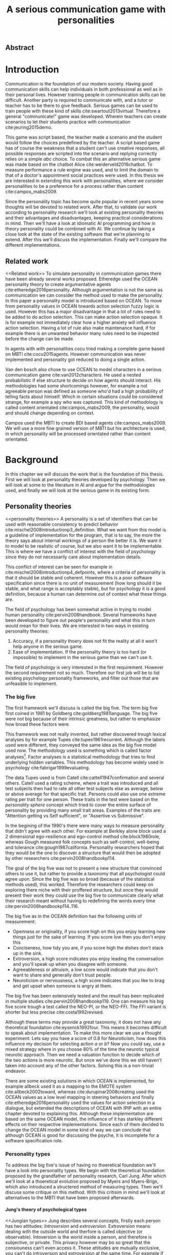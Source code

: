 #+TITLE: A serious communication game with personalities
# Pure functional serious communication in-game
#+LaTeX_CLASS: article
#+LaTeX_CLASS_OPTIONS: [a4paper, drafting]

#+Options: toc:nil ^:nil 
#+Options: title:nil
#+OPTIONS: H:5

#+LATEX_HEADER: \usepackage{natbib}
#+LATEX_HEADER: \renewcommand{\bibsection}{}

#+LATEX_HEADER: \usepackage[obeyFinal, colorinlistoftodos]{todonotes}
#+LATEX_HEADER: \newcommand{\drafting}{\todo[noline, color=gray]{Working draft}}
#+LATEX_HEADER: \newcommand{\toReview}{\todo[noline, color=yellow]{To review}}
#+LATEX_HEADER: \newcommand{\newlycleared}{\todo[noline, backgroundcolor=white, bordercolor=red]{Newly cleared}}
# (something cleared that was under discussion last time)
#+LATEX_HEADER: \newcommand{\cleared}{\todo[noline, color=white]{Cleared}}

# Title page
#+LATEX: \input{title}

# The order of this thesis will be done in a way to let future researcher
# decide the value of the thesis quickly
# 1. First the abstract to let a researcher quickly discard this thesis if neccesary.
# 2. The toc, to let a researcher jump to interseting pages quickly.
# 3. The introduction and main body of the thesis. If all else fails a
# reaserhcer can use this as fallback

# smaller code font size (cause mostly boring xml)
#+LATEX_HEADER: \RequirePackage{fancyvrb}
#+LATEX_HEADER: \DefineVerbatimEnvironment{verbatim}{Verbatim}{fontsize=\scriptsize}
** Abstract                                                          
:PROPERTIES:
:UNNUMBERED: t
:END:

#+BEGIN_CENTER

\todo[inline]{abstract}

#+END_CENTER
\todo{keywords}

\todo[inline]{Read: The art of dialogue 2006, center of applications of psycology type}
\newpage
#+TOC: headlines 2

\newpage

* Introduction
\cleared
Communication is the foundation of our modern society.
Having good communication skills can help individuals in both professional as
well as in their personal lives.
However training people in communication skills can be difficult.
Another party is required to communicate with,
and a tutor or teacher has to be there to give feedback.
Serious games can be used to train people with these kind of skills
cite:swartout2013virtual.
Therefore a general "communicate!" game was developed.
Wherein teachers can create scenarios to let their students practice with
communication cite:jeuring2015demo.

\cleared
This game was script based, the teacher made a scenario and the student would
follow the choices predefined by the teacher.
A script based game has of course the weakness that a student can't use
creative responses,
all possible responses are scripted into the scenario
and replying correctly relies on a simple /abc/ choice.
To combat this an alternative serious game was made based on the
chatbot Alice cite:weiderveld2016chatbot.
To measure performance a rule engine was used, and to limit the domain
to that of a doctor's appointment social practices were used.
In this thesis we are interested in extending this work with personalities,
where we consider personalities to be a preference for a process rather than
content cite:campos_mabs2009.

\cleared
Since the personality topic has become quite popular in recent years
some thoughts will be devoted to related work.
After that,
to validate our work according to personality research
we'll look at existing personality theories and their advantages and disadvantages,
keeping practical considerations in mind.
Then we'll have a look at idiomatic AI programming and how in theory personality
could be combined with AI.
We continue by taking a close look at the state of the existing software that
we're planning to extend.
After this we'll discuss the implementation.
Finally we'll compare the different implementations.

** Related work
<<Related work>>
\cleared
  To simulate personality in communication games there have been already several
works proposed.
Etheredge used the OCEAN personality theory to create argumentative
agents cite:etheredge2016personality.
Although argumentation is not the same as communication we can consider the
method used to make the personality.
In this paper a personality model is introduced based on OCEAN.
To move from personality values in OCEAN towards action selection fuzzy logic
is used.
However this has a major disadvantage in that a lot of rules need to be
added to do action selection.
This can make action selection opaque.
It is for example not immediately clear how a higher anxiety will influence
action selection.
Having a lot of rule also make maintenance hard, if for example there is an
unwanted behavior many rules need to be inspected before the change can be made.

\cleared
In agents with with personalities cocu tried making a complete game based
on MBTI cite:cocu2015agents.
However communication was never implemented and personality got reduced to
doing a single action.

\cleared
Van den bosch also chose to use OCEAN to model characters in a serious
communication game cite:van2012characters.
He used a nested probabilistic if else structure to decide on how agents should
interact.
His methodologies had some shortcomings however,
for example a not agreeable person was defined as someone who'd had a high
probability of telling facts about himself.
Which in certain situations could be considered strange,
for example a spy who was captured.
This kind of methodology is called content orientated cite:campos_mabs2009,
the personality, would and should change depending on context.

\cleared
Campos used the MBTI to create BDI based agents cite:campos_mabs2009.
We will use a more fine grained version of MBTI but his architecture is used,
in which personality will be processed orientated rather than content
orientated.

* Background

\cleared
In this chapter we will discuss the work that is the foundation of this thesis.
First we will look at personality theories developed by psychology.
Then we will look at some to the literature in AI and argue for the
methodologies used,
and finally we will look at the serious game in its existing form.

** Personality theories
 <<personality theories>>
   \cleared
   A personality is a set of identifiers that can be used with
   reasonable consistency to predict behavior
   cite:mischel2008introductionp3_definition.
   What we want from this model is a guideline of implementation for the program,
   that is to say,
   the more the theory says about internal workings of a person the better it is.
   We want it to model to be realistic of course,
   but we also want it to be implementable.
   This is where we have a conflict of interest with the field of
   psychology since they do not necessarily care about implementation details.

   \cleared
   This conflict of interest can be seen for example in
   cite:mischel2008introductionp4_defpoints, where a criteria of personality is
   that it should be stable and coherent. However this is a poor
   software specification since there is no unit of measurement
   (how long should it be stable, and what range is acceptably stable),
   but for psychology it is a good definition, because a human can determine out
   of context what these things are.

   \cleared
   The field of psychology has been somewhat active in trying to model human
   personality cite:pervin2008handbook. 
   Several frameworks have been developed to figure out people's
   personality and what this in turn would mean for their lives.
   We are interested in two ways in existing personality theories:
   1. Accuracy, if a personality thoery does not fit the reality at all it won't
       help anyone in the serious game.
   2. Ease of implementation. If the personality theory is too hard (or impossible)
       to implement in the serious game than we can't use it.
   The field of psychology is very interested in the first requirement. 
   However the second requirement not so much.
   Therefore our first job will be to list existing psychology personality
   frameworks,
   and filter out those that are unfeasible to implement.


*** The big five
  <<OCEAN>>
 \cleared
 The first framework we'll discuss is called the big five.
 The term big five first coined in 1981 by Goldberg cite:goldberg1981language.
 The big five were not big because of their intrinsic greatness,
 but rather to emphasize how broad these factors were.

 \cleared
 This framework was not really invented, but rather discovered trough
 lexical analyses by for example Tupes cite:tupes1961recurrent.
 Although the labels used were different,
 they conveyed the same idea as the big five model used now.
 The methodology used is something which is called factor analyses[fn::
 In the paper the term 'varimax rotational program' is used,
 but if we look this term in wikipedia, we can see the result is called factor
 analyses cite:varymaxrotanonalprogram].
 Factor analyses is a statistical methodology that tries to find underlying
 hidden variables.
 This methodology has become widely used in psychology cite:fabrigar1999evaluating.

 \cleared
 The data Tupes used is from Catell cite:cattell1947confirmation and several
 others. Catell used a rating scheme,
 where a trait was introduced and all test subjects then had to rate all other
 test subjects else as average, below or above average for that specific trait.
 Persons could also use one extreme rating per trait for one person.
 These traits in the test were based on the /personality sphere/ concept which
 tried to cover the entire surface of personality by providing many small trait
 areas.
 Examples of the traits are: "Attention getting vs Self sufficient", or
 "Assertive vs Submissive".

 \cleared
 In the begining of the 1990's there were many ways to measure personality that
 didn't agree with each other.
 For example at Berkley alone block used a 2 dimensional ego-resilience and
 ego-control method cite:block1980role,
 whereas Gough measured folk concepts such as self-control, well-being and
 tolerance cite:gough1987california.
 Personality researchers hoped that they would be the one to discover a structure
 that would then be adopted by other researchers cite:pervin2008handbookp114.

 \cleared
 The goal of the big five was not to present a new structure that convinced
 others to use it,
 but rather to provide a taxonomy that all psychologist could agree upon.
 Since the big five was so broad (because of the statistical methods used),
 this worked.
 Therefore the researchers could keep on exploring there niche with their
 proffered structure,
 but once they would present their work they could use the big five to
 communicate clearly what their research meant without having to redefining the
 words every time cite:pervin2008handbookp114..116.

 \cleared
 The big five as in the OCEAN definition
 has the following units of measurement:
 - Openness or originality, if you score high on this you enjoy learning new
   things just for the sake of learning. If you score low then you don't enjoy
   this
 - Conciseness, how tidy you are, if you score high the dishes don't stack up
   in the sink.
 - Extroversion, a high score indicates you enjoy leading the conversation and
   you'll speak up when you disagree with someone.
 - Agreeableness or altruism, a low score would indicate that you don't want to
   share and generally don't trust people.
 - Neuroticism or nervousness, a high score indicates that you like to brag and
   get upset when someone is angry at them.

 \cleared
 The big five has been extensively tested and the result has been replicated
 in multiple studies cite:pervin2008handbookp119.
 One can measure his big five score trough a test called the NEO-PI, or the
 NEO-FFI. The FFI variant is shorter but less precise cite:costa1992revised.

 \cleared
 Although these terms may provide a great taxonomy,
 it does not have any theoretical foundation cite:eysenck1992four.
 This means it becomes difficult to speak about implementation.
 To make this more clear we use a thought experiment:
 Lets say you have a score of 0.8 for Neuroticism,
 how does this influence my decision for selecting action $a$ or $b$?
 Now you could say, use a mixed strategy where in you choose 80% of the time
 the neurotic typical neurotic approach.
 Then we need a valuation function to decide which of the two actions is more
 neurotic.
 But once we've done this we still haven't taken into account any of the
 other factors.
 Solving this is a non-trivial endeavor.

 \cleared
 There are some existing solutions in which OCEAN is implemented, for
 example allbeck used it as a mapping to the EMOTE system cite:allbeck2002toward,
 whereas cite:durupinar2008creating used the OCEAN values as a low level mapping
 in steering behaviors
 and finally cite:etheredge2016personality used the values for action selection
 in a dialogue, but extended the descriptions of OCEAN with IPIP
 with an entire chapter devoted to explaining this.
 Although these implementation are based on the same OCEAN model,
 the influence of it has starkley different effects on their
 respective implementations.
 Since each of them decided to change the OCEAN model in some kind of way
 we can conclude that although OCEAN is good for discussing the psyche,
 it is incomplete for a software specification role. 
 
*** Personality types
 <<sec:types>>
 \cleared
 To address the big five's issue of having no thoeretical foundation we'll
 have a look into personality types.
 We begin with the theoretical foundation proposed by the grandfather of
 personality research, Carl Jung.
 After which we'll look at a thoeretical evolution proposed by Myers and
 Myers-Brigs, which also introduced a structered method of measuring types.
 Then we'll discuss some critique on this method.
 With this critisim in mind we'll look at alternatives to the MBTI that have been
 proposed afterwards.

**** Jung's theory of psychological types
<<Jungian types>>
 \cleared
 Jung describes several concepts, firstly each person has two attitudes:
 /Introversion/ and /extroversion/.
 Extroversion means dealing with the outside world and therfore is called
 objective (or observable).
 Intoversion is the world inside a person, and therefore is subjective,
 or private.
 This privacy however may bo so great that the consiouness can't even access it.
 These attitudes are mutually exclusive,
 you can't do introversion and extroversion at the same time.
 For example if you're day dreaming you're not paying attention to your
 surroundings.
 A person who spends most of his time in the introversion attitude is called
 an /introvert/.
 But he is not totally the one or the other, ie an introvert can still have
 extravert moments and vice versa.
 It should also be noted that the unconsciousness according to Jung is
 flipped in attitude. cite:hall1973primer97-98attitude

 \cleared
 Then there are four functions.
 The first two functions are called the /rational functions/
 because they act as a method of making judgements.
 /Thinking/ is a function that connects ideas with each other to arrive at
 generalizations or conclusions. 
 /Feeling/ evaluates ideas by determinging if its good or bad, pleasant
 or unpleasant, beautifull or ugly.
 Note that this is /not/ the same as being emotional,
 although you can be emotional and use this function.
 The /irrational functions/ are called this becuase they require no reason.
 /Sensation/ is sense perception created by the stimulation of the senses,
 it can always be rooted to a sense,
 such as "I see a balloon" or "I feel hungry".
 /Intuition/ is like a sensetion but its not produced by a sense.
 Therefore it has no origin in the same way as sensation has,
 by which its explained as "just a hunch" or "I feel it in my bones".
 cite:beauchamp2005communication,hall1973primer98-100functions

 \cleared
 To use these functions they have to be combined with attitudes, producing
 /function attitudes/.
 Therefore a person will never be of a thinking type,
 but rather either a thinking introvert or thinking extrovert.
 cite:hall1973primer100-101combo
 We can now imagine what this means,
 an extroverted thinker will for example make judgement about the real world,
 and therefore be more like a natural scientist or biology researcher,
 where they would study natural objects and behaviors.
 An introverted thinker will make judgement about ideas in his mind,
 and therefore will be an excellent philosopher, or mathematician, where
 consistency of the internal reasoning process is important.

 \cleared
 Let $\mathcal{J}$ denote the set of all possible jungian function attitudes
 such that:
 \[ \mathcal{J} = \{ T_e, T_i, F_e, F_i, S_e, S_i, N_e, N_i\}\]
 Where
 + $T_e$ stands for extraverted thinking, which is thinking about objects in the
   real world. This is thinking with a goal, a problem to solve,
   to check weather certain laws are upheld, or a system to check.
   As said before a typical example of $T_e$ based reasoning would be a
   biologist studying natural behavior.
 + $T_i$ stands for introverted thinking,
   this kind of thinking could be called deductive,
   it tries to construct a framework to explain the world.
   This is consistent reasoning based on internal believes,
   which does not necessarily solve a problem.
   A typical example of $T_i$ based reasoning is a mathematician creating or
   combining new mathematical structures with help of axiomatic logic.
 + $F_e$ stands for extraverted feeling, where objective or external criteria
   is used to judge, for example something is beautifull or ugly.
   Established standards may be used to decide this and therefore its a
   conservative function.
   Decisions are based on interpersonal and cultural values.
   A typical example of $F_e$ based reasoning is about fashion and fads.
   Deciding what is fashionable at the moment is an $F_e$ based process.
   A typical profession would be working at a clothes shop,
   where the knowledge of the latest trends is crucial.
 + $F_i$ stands for introverted feeling, decisions based on personal values and
   believes.
   People who have this as dominant function attitude could be characterized by
   "still waters run deep".
   A typical profession for this type is in counseling or health care, because
   empathy comes rather natural to them cite:fiproffesionadvice.
 + $S_e$ stands for extroverted sensing, Act on concrete data from the here and
   now. Then lets it go.
   People of this type are often realistic and practical.
   A typical profession driver of heavy machinery or athlete cite:seproffesionadvice, 
   because living in the moment is most important for those professions,
   this comes natural to $S_e$ based personalities.
 + $S_i$ stands for introverted sensing, acts on concrete data from memories and
   passed experience.
   A possible profession for the people with $S_i$ as dominant function is in
   quality assurance,
   where the perfect model in their mind can be easily
   compared to the product in question cite:siproffesionadvice.
 + $N_e$ stands for extraverted intuition, try to find possibilities in every
   situation.
   Extroverted intuition can be very good entrepreneurs, seeing ideas in
   almost every situation,
   they also makes them very inspiring leaders because
   they are very excited about their ideas cite:neproffesionadvice.
 + $N_i$ stands for introverted intuition. Looks new possibilities in ideas.
   A typical occupation of this type is artist or visionary
   cite:hall1973primer104nitype,
   this is because connecting ideas with each other comes natural to this type.
   However just like the typical artist it may not always be understood why by
   his peers or even himself.

 \cleared
 <<Jungian alternating functions>>
 Another important concept is the idea of the /principal/ and /auxilirary/
 function cite:hall1973primer105principal.
 The principal function is the one that is most preffered.
 The auxilirary renders its services to the principal function,
 however this function cannot be the opposite of the principal.
 So if /Feeling/ is the principal function than thinking connot be the auxilirary.
 This is also true for the irrational functions.

**** MBTI
 \cleared
 The meyer brigs type indicator is based upon Carl Jung's theory of personality
 types.
 However it brings two important changes, first of all the way
 of measuring personality type is changed. 
 It uses a strutured approach rather than Carl Jungs projective approach.
 The responses to items are finite and therefore can be deduced based on theory.
 In contrast to Jung's technique where he used open ended answering with word
 associations cite:hall1973primer23method.
 Then there is the introduction of an extra index used to order function
 attitudes cite:carlson1985recent.
 Which is either a $J$ for judging (rational in jung terms)
 or a $P$ for perceiving (irrational in jung terms).
 This dimension indicates together with the $I/E$ dimension which function
 attitude is dominant and which is auxilirary.

 \cleared
 <<sec:mbti:order_comparison>>
 Once completed with the MBTI you'll get charatcter string as outcome,
 for example "INTJ".
 This label tells you inderectly which of carl jung's functions is dominant,
 auxilirary, tetriary and inferior cite:mccaulley2000myers.
 In other words it provides a sequence of preferences
 cite:website.mbtitypedynamics.
 In case of INTJ it would be:
 \[N_i > T_e  > F_i > S_e\]
 So the most preffered function to be used by someone of type INTJ would be $N_i$,
 then $T_e$ and so forth.
 These are the same function as Jung used, the MBTI
 just imposed an order on them cite:mccaulley2000myers,website.mbtisequence.
 How much preference there is for a function is not encoded in MBTI, just an
 order of preference.
 An ENTJ would be simialar to INTJ but with a different order:
 \[T_e > N_i > S_e > F_i\]
 With this definition the interplay of the judging/perceiving dimension becomes
 more obvious if we look at INTP: \[T_i > N_e > S_i > F_e\]
 It's similar to an ENTJ, but the attitudes have flipped.

 \cleared
 A possible grouping of the sixteen type exists using the middle letters:
 \[\{NT, ST, NF, SF\}\]
 This grouping goes under the rationale that the first two functions only
 differ in either attitude, order or both.

 \cleared
 Before continuing we would like to say a word about a popular
 interpertation of MBTI which is based on Kersey's book "Please understand me",
 and later "Please understand me II".
 In this interpertation the sixteen types are also placed in general groups
 of four but here the $ST$ and $SF$ distinction is replaced by $SJ$ and $SP$
 cite:keirsey1998please.
 It turns out however that Kersey invented this distinction because
 "He thought it made sense to group them this way" cite:whyaretypesdistinct.
 In doing this he rejected the work of Jung and also that of cognitive functions.
 Which is problematic because the theory he presented then does not make any
 thoeretical sense.
 Therefore Kersey's MBTI will not be used in this thesis.

 \cleared
 The MBTI is extremly popular in a subfield called Organizational Developement
 (OD) cite:sample2004myers. 
 But it has gotton some heavy critism in from the field of psycology.

 \cleared
 MBTI has always used a continues scoring system in the results.
 However the creators insist that type is enough for making assessment judgments.
 Since MBTI reduces the test scores to type,
 it is expected that most of the population would fall into either proposed
 dimensions.
 For example $I$ or $E$.
 This is called a bimodal distribution.
 However cite:bess2002bimodal suggests this is not the case,
 but this could be the result of the scores being biderictional
 cite:salter2005two.
 In an extended investigation cite:arnau2003jungian into weather jungian
 constructs are truly categorical suggested however that this was maybe not
 the case and a continues scale for assessment judgements are required.

 \cleared
 In cite:sipps1985item the MBTI is put trough a method called factor analyses.
 This is the same technique where OCEAN is based upon (see section [[OCEAN]]).
 With this technique the desired outcome is that there are 4 question clusters
 (or factors), one for each dimension.
 These factors should also be independent,
 a question that influences I/E score should not influence S/N.
 Finally we expect the factors to indicate differences between individuals.
 Random questions won't do that.
 However the study indicated that the MBTI had more than 4 factors (6),
 cite:sipps1985item explains the first extra factor as questions that assessed
 people being "unconditional positive",
 but could not explain the other extra factor.
 Something else of note worth cite:sipps1985item indicated was that there
 were questions doing no discrimination at all (not being scored). 

 \cleared
 Reliability indicates how often the same result will come out of the test,
 for example if you take the mbti a 100 times you may be classified the same
 type for 70 times,
 which would be an indication it has a reliability of arround 70%.
 But in psycology another aspect is important,
 namely the interval in between which the tests are taken,
 if for example two tests produce starkly different results but a long time
 has passed between them its not considered a big issue.
 In cite:pittenger1993measuring it is suggested that after a period of 5 weeks 50%
 of the participants changed in score.
 However one should take into consideration that after taking the test a first time 
 people could consciously decide to change their opinion because they think its
 more desirable to have a different type.
 Jung said that type is decided very early on in life cite:hall1973primer106inborn
 so having reliable scoring is important.

**** PPSDQ
 \cleared
 The PPSDQ keeps basically the same theory as MBTI cite:kier1997new,king1999score,
 but uses a different measuring method.
 Instead of forced questions it uses a word-pair checklist for
 $I/E, S/N$ and $T/F$, and for the $J/P$ self describing sentences are used
 cite:melancon1996measurement.
 An example of a word pair checklist can be found in table [[tab:word-pair-example]].
 The word pairs themselves were obtained by prescribing an exploratory test(s) to a
 sample in which the proto PPSDQ was submitted and also the MBTI itself, factor
 analyses was used to determine correlation, this is done in
 cite:thompson1994concurrent.
 The optimal amount of points (options to choose from)
 presented in such a test is a subject for debate.
 Common sense would suggest that more points would give more precision,
 but in cite:matell1971there it is suggested that reliability and validity
 do not increase with more points. In cite:garland1991mid however they
 state the importance of an available midpoint.
 The 5 point choice format in the PPSDQ is not motivated.
 
#+CAPTION: An example of a word pair checklist, where the test taker should choose the  word that he identifies most with
#+NAME: tab:word-pair-example
 | Word          |   |   |   |   |   | Word      |
 |---------------+---+---+---+---+---+-----------|
 | Empathy       | 1 | 2 | 3 | 4 | 5 | Logic     |
 | Dispassionate | 1 | 2 | 3 | 4 | 5 | Emotional |

 \cleared
 The result of the PPSDQ would look something like: I-30 N-20 T-80 J-60, with
 a scale of 0 to 100. To calulate the jungian functions as a probability measure
 some math is required. Our subject is $70\%$ of the time introverted and $30\%$ of the 
 time extroverted. $60\%$ of the time judging and $40\%$ of the time perceiving.
 therefore N_i would be calulated as: 0.7 \times 0.4 \times 0.8 = 0.224 or $22.4\%$.
 N_e would be $0.3 \times 0.4 \times 0.8 = 0.096$ etc.
 From this you can make a preference sequence or create a mixed strategy.

 \cleared
 The PPSDQ is measuring the same thing as MBTI but lacks the critisms of MBTI.
 The reliability is for example between 90% to 95% with a delay of two weeks.
 The internal consistency was also measured which proved to be better than
 MBTI but there was still a dependency between S/N and P/J which remains
 unexplained cite:kier1997new.
 The PPSDQ is internally most consistent of the discussed alternatives
 (excluding OCEAN) cite:arnau1999alternative.

**** SL-TDI
 \cleared
 SL-TDI measures functions by presenting 20 situations and then giving subject
 possible actions which corrolate with the functions.
 The subjects then have to indicate how likely it is that they would choose that
 particular action cite:arnau2000reliability.

 \cleared
 It becomes rather staight forward to make a function preference of the 
 measurement of SL-TDI since the qeustion directly measure the jungian
 functions.
 A possible personality type therefore would be:
 \[ S_i \geq T_i \geq S_e \geq F_e \geq N_i \geq T_e \geq N_e \geq F_i \]
 To determine the preference we just used the observed value in the test.
 Since every situation offers a choice for each function with a 5 point value
 there is no need for normalization.

 \cleared
 This denotion is much less strict than the MBTI or PPSDQ since it does not force
 alternating attitudes or pairing of rational/irrational functions in the
 preference.
 Therefore the amount of personality types SL-TDI supports drastically exceeds
 that of the PPSDQ. In other words, there always exists a mapping from PPSDQ
 to SL-TDI, but not always from SL-TDI to PPSDQ.
 The reason for doing this is because there is experimental evidence
 that there exist personalities outside of the stucture orignally imposed by
 MBTI and the subsequent PPSDQ cite:loomis1980testing.

*** Comparison of theories
 \cleared
 To re-iterate, we are interested in a framework that is realistic, and easy to
 implement.
 The Big Five falls short on the easy to implement,
 there is no underlying theoretical framework to support it cite:eysenck1992four,
 therefore we cannot base our implementation on anything except our own
 interpertation.

 \cleared
 The MBTI has been criticized a lot from the field of psychology,
 but it does have a solid theoretical foundation.
 There is some relation between the big five and MBTI cite:furnham1996big.
 Therefore its somewhat realistic, but quite easy to implement.

 \cleared
 Both of the alternatives of MBTI use a continues scale and have a high
 correlation with the big five cite:arnau1997measurement.
 This means is that they are measuring something which is also measured by the
 big five in some way.

 \cleared
 The PPSDQ is based on the same thoery as MBTI, but with scaled type letters.
 To convert the type to function attitudes some extra work has to be done,
 namely calulate their respective probabilities.
 To decide which function attitude to use some kind of mixed strategy
 has to be used.
 The PPSDQ is more realistic, but at the cost of being more difficult to
 implement.

 \cleared
 The SL-TDI is even harder to implement than the PPSDQ because the function
 attitudes no longer have to alternate.
 This either means that functions are independent (thereby rejecting some of Jung's work),
 or that they have to work in some kind of combination.
 If they work in some kind of combination and we have to following preference:
 \[ T_e > T_i > S_i > N_i > F_e > N_e > S_e > F_i\]
 We select the first function to work with, but it requires some information now,
 what to do?
 Select $S_i$, thereby skipping $T_i$, or select $T_i$ and let it decide to
 select $S_i$, but this would basially give $T_i$ censorship rights.
 This is difficult to answer therfore it is a lot more difficult to implement
 than PPSDQ.
 Since SL-TDI drops an assumption, which is shown with experimental evidence
 to be false cite:loomis1980testing, we can say SL-TDI's theory is most realistic.
 This comes however at the cost of being even more difficult to implement.

 \cleared
 Therefore our preference for implementation is the following:
 \[ \text{MBTI} > \text{PPSDQ} > \text{SL-TDI} > \text{OCEAN} \]

 \cleared
 There is another hidden reasoning behind this, the work of PPSDQ can built on
 that of MBTI, and that of SL-TDI can build on that of PPSDQ.
 OCEAN builds on nothing, we'll leave that for future work.

** Artificial intelligence literature
 # How do I measure that the persnoality created is in fact in complience with
 # the personality I aimed for?
 # Can I let the personality take the test somehow?
 \cleared
 In this section we will look at some of the AI based literature.
 For example we will have a look at the intelligent agent approach and the BDI
 architecture.
 We will also look at some theoretical attempts at implementing personality.
 Theoretical attempts are often a logic in contrast to the topics
 discussed in [[Related work]] which include executable implementations.

*** Agents background
 \cleared
 In the literature there is little consensus on what exactly an agent is,
 however there is a general consensus that an agent is /autonomous/
 cite:wooldridge2009introduction.
 To make this more clear we'll use Wooldridges' definition:

 #+BEGIN_QUOTE
 An /agent/ is a computer system that is /situated/ in some /environment/ and
 that is capable of /autonomous action/ in this environment in order to meet its
 delegated objectives. -- Wooldridge
 #+END_QUOTE

 \cleared
 In another older definition cite:wooldridge1995intelligent Wooldridge highlights
 /autonomy/, /social ability/, /reactivity/, and /pro activity/.
 Where autonomy means that no human intervention is required,
 social ability means it can talk to other agents,
 reactivity is that it can reply on input and pro activity means that it can
 show behavior while not reacting to something.
 However he later continues on with a stronger claim about an agent is a
 piece of software that uses concepts which are attributed to humans.
 Such as believes desires and intentions.

 \cleared
 This is the reason why we can't call any program an agent.
 For example an operating system kernel is
 autonomous (a user would never interact with it),
 social (can do networking),
 reactive (it will comply to hardware interprets for example)
 and proactive (a process hogging to much memory will be killed without the
 process asking for it).
 However we won't call a kernel an agent because it doesn't even come close to
 having believes, desires or intentions.

 \cleared
 Something to keep in mind is that there are three "branches" of agent research
 cite:wooldridge1995intelligent.
 The first one is /agent theory/ in which /specifications/ and methods of 
 specifications are developed. They ask what are agents and what are they
 ought to do and how do we tell them that.
 Then there are the /agent architectures/, these address questions of how
 to implement the specifications written by the theorists.
 In this paper we won't discuss architectures since we work in an existing
 system described in section [[The serious game]].
 Finally there are the /agent langauges/, which ask the question how to write
 agent programs.
 Again this is mostly preditermined for us, but we will give a small overview.

**** Belief desires and intentions
 \cleared
 The belief desire intention model of human practical reasoning was first
 introduced by bratman cite:bratman1987intention.
 It is based upon a "common sense" framework of human reasoning.

 \cleared
 The idea of BDI is that an agent has believes, these can be anything, such as
 I believe the grass is green, or I believe the keys are on the table.
 Note that we never speak about facts, an agent can believe something to be a
 fact, but that doesn't make it a fact.
 Desires are special kind of believes that give agents a reason to be, they
 may also be called goals.
 Intentions are (partial) plans to make a desire come to fruition.
 How to formalize this properly turns out to be a hard question, which is
 analyzed in the following section [[bdi logics]].

 \cleared
 A number of reasons have been stated to use this methodology.
 The foremost is to make agent orientated systems less expensive in maintenance,
 verification and construction according to Rao and Georgeff cite:rao1995bdi. 
 However they don't cite a source for this.

 \cleared
 Another paper argues in favour of agent orientated design cite:jennings2001agent.
 It has the following major arguments:
 It is effective to divide a complex problem domain into several smaller problems,
 abstracting in an agent orientated way is more "natural",
 and complex systems dependencies and interactions can be easily modeled.
 # A case study is presented as proof of these claims.

**** Logic of BDI
 <<bdi logics>>
 \cleared
 \todo[inline]{We can delete this paragraph if we don't have any connections with these things. We may use it by saying for example that beliefs have certain kind of modalities. We probably aren't gonna use it to prove theoroms for example}
 Logic of BDI is an attempt to formalize how agents behave.
 One of the first formalization of Bratman's theory was that of Cohen and
 Levesque cite:cohen1990intention. It was based on linear time logic and
 used operators for actions and modalities for goals and beliefs cite:meyer2014logics.
 It was also used a tiered formalism, with at the bottom belief goals and
 actions which provided the basis for the higher achievement and persistent goals
 and intentions to do and be.
 Rao and Georgeff introduced a different formalism that used branching time logic. 
 They use modal operators for belief desires and intentions and then put 
 constraints on them to make interactions meaning full cite:meyer2014logics.
 Therefore this formalism is much closer to that of bratman cite:rao1991modeling.
 Finally there is the KARO formalism which is based on dynamic logic.
 This is the logic of actions and computation. They extend this logic with
 epistemics to add believes to it cite:meyer2014logics.

**** Concrete implementation
2apl, jade cite:braubach2003jadex.
 \todo[inline]{Comment on adding this was: If the work becomes agent like, and we have some very clear commanalities between 2apl for example we can fill in this paragraph to fall back onto that}
 \todo[inline]{Perhaps it would be a good idea to sketch commanalities between drools and these kind of things, so that if a reader knows about any of these things he can lay the link easily}
*** Social practices
 <<social practice>>
 \toReview
 In cite:smolka2001social it is stated that the research in activity theory
 led to the development of social practices.
 It was Karl Marx who made the roots who thought of the "roots" of activity
 theory cite:engestrom1999perspectivesp3_marx,
 Activity theory tries to bridge the gap between a single actor and the system
 it resides in cite:engestrom1999perspectivesp10_broad_definition
 trough the activity in progress.
 Another way of describing activity in this sense is "a way of doing things".
 A problem with this model however was, how do cultures move activities from the
 collective towards the individual cite:smolka2001social.
 Social practices were therefore introduced to make the notion of activity more
 concrete.

 \toReview
 An early adoption of social practice can be found in cite:shove2005consumers,
 where it was used to analyze the spread of Nordic Walking.
 In his analyses he uses the following overarching concepts to analyze the practice:
 1. /Material/, which is just stuff in the real world. Such as cars, lamps etc.
 2. /Meanings/, which covers issues that are relevant to the material and/or the
    practice. Think of health, price or even emotions. Consider the an example
    practice of cycling.
    In cite:shove2005consumers meanings and images is used interchangeably,
    however in cite:holtz2014generating its labeled as just meanings.
    For clarity we will be using the word /Meanings/ since its more descriptive.
 3. /Competence/, it is rather obvious to say you need to be able to cycle to
    participate in the social practice of cycling. This is why this is
    introduced.

\toReview
In cite:dignum2014contextualized a model of social practices for agents was
developed.
This model is extended specifically to allow software agents to use it.
In this model /physical context/ describes the physical environment,
it contains resources, places and actors.
Note that resources is equivelant to material from the model used by
cite:shove2005consumers,holtz2014generating.
/Social context/ contains a social interpretation, roles and norms. In the
previous model this was all part of /Meanings/. /Activities/ are the normal
activities in the social practice, in nordic waling this can be for example
talking with your partner, or stopping to get a stone out of your shoe.
They don't need to all be performed but are there just as options.
This is the first construct that wasn't covered by the other model.
/Plan patterns/ apply prequisites and an order to the activities.
For example you need to first get a stone in your shoe during the walking
before you can get it out,
not that getting a stone in your shoe would be part of the plan,
but the condition of having a stone in your shoe before getting it out is part
of the plan pattern.
This construct wasn't represented in the previous model either.
/Meaning/ in this model is soley related to the social effects of activities,
and finally /Competences/ is the same as in the previous model.

 \toReview
 The interest for this model comes from  the potential heuristic use of social
 practices.
 Once in a particular situation that fits for a social practice the amount of
 reasoning can be sped up by having actions and their preconditions be grouped
 under that social practice,
 if no preconditions match an agent could consider trying other social practices
 he knows or ask its operator.


 \toReview
 The social practice theory in this thesis should be considered as a
 /foundation/ rather than a separate element.
 We will be using it as a domain limiting device,
 however it should be noted that it could act as much more than that,
 potentially it could give the notion of culture to agents.
 In this thesis we are interested in implementing personality for a serious game
 in a single social practice.
 So right now the social practice just gives an ordered overview in what domain our program
 should work.
 We can formulate the social practice that is relevant for this thesis 
 in the following manner:

 + Practice name: Doctor appointment
 + /Physical context/,
   - Resources: Computer, chair, diagnostic tools..
   - Places: waiting room, doctor's office...
   - Actors: doctor, patient, assistant, ...
 + /Social context/,
   - Roles: Doctor, Patient...
   - Norms: doctor is polite, patient is polite, doctor is inquisitive
   - Social interpretation: Can sit on chair, cannot sit on table.
 + /Activities/, share information, do diagnostics, minor treatments,
   prescribing drugs...
 + /Plan patterns/, see figure [[fig:sp-activity]].
 + /Social meaning/, awkwardness, gratitude, ...
 + /Competences/, Give injection, empathetic talk

#+NAME: fig:sp-activity
#+BEGIN_SRC plantuml :file img/uml/sp-activity.png :exports results
|WebSocket|
start
:Introduction;
repeat
fork
:Share information;
fork again
:Do diagnostics;
endfork
repeat while (Diagnosed problem?)
if (Can be treated now?) then (yes)
  :Perform minor treatment;
else if (Can be treated with drugs?) then (yes)
  :Prescribe drugs;
else (no)
  :Give bad news;
endif
stop
#+END_SRC
#+CAPTION: Plan pattern example
#+LABEL: fig:sp-activity
#+RESULTS: fig:sp-activity


  \toReview
  We can imagine personality should have /a/ influence on social practice
  selection and of course plan influence. As far as the authors are aware however,
  there hasn't been any prior work on this subject. But we can speculate for
  example that when considering physical context someone that is domination by a
  Sensing function would check all artifacts more rigorously than someone
  dominated by an Intuition.

  \toReview
  If the social practices however are defined more formally they could be 
  used in a bigger system such as in cite:augello2015social and
  cite:augello2016model.
*** BDI + Personality
 \cleared
 \todo[inline]{other proposed systems and argue for campos}
 Campos discussed an architecture in which personality emerged not from things
 you like,
 but rather than trying to determine which content a personality preferred,
 the personality was encoded in the process they preferred.
 This was called /process orientated/ rather than contend orientated.
 cite:campos_mabs2009
 For example in their interpretation of MBTI a Sensing agent would make a plan
 in complete details whereas an intuitive agent would just continue planning as
 needed.
 Thinking agents would base their decision process upon their own believes
 whereas feeling agents would consider what other agents want.
 In our model we conceptualize the Jungian functions also as a process.
 We comment more on this in section [[Jungian BDI]].
 
** The serious game
 <<The serious game>>
 \cleared
 This chapter describes the game we inherited from our predecessors.
 We have to discuss precisely what they did for two reasons:
 1. To help understand the design constraints we work under
 2. To distinct our changes from theirs'

  \cleared
 There have been several distinct versions of the "communicate!" game. 
 The first version was a web based game, with a scenario editor.
 cite:jeuring2015demo
 However it had some drawbacks,
 for example each dialog was scripted by the teacher and the answers the student
 could give were specified by the teacher.
 This made practicing on it somewhat unrealistic.
 Practicing in this case would mean memorising what button to click rather
 than to figure out what to say.

 \cleared
 To address this issue the a new implementation was made. 
 This version was based around the idea of a chatbot, in the form of the ALICE
 bot.
 The AIML language was extended to allow emotional reactions of the agent.
 This new langauge was called S-AIML cite:augello2016model. 

 \cleared
 A specific scenario was created for doctor/patient interaction     
 cite:augello2015social.                                            
 The game in this version also has the ability to judge the skills practiced
 cite:augello2016social,
 such as following certain protocols (politeness, medical standards), and empathy.  

 \cleared
 There is a difference between the architecture in the published papers and
 the source code received. In cite:augello2016social the judgement of these
 practices was for example encoded within the S-AIML langauge,
 however in the source code AIML has taken a step back
 It is only used for processing and not deliberation
 (which is now being taken over by drools as discussed in [[existing architecture]]).
 We will be using the source code as a guideline in discussing the existing
 work because it is more relevant.

*** Functionality
    \cleared
 There are two major functionality perspectives to consider,
 that of the student, and that of the teacher.
 We will consider these in separate subsections since in game they
 don't interact.
**** Student usage

    \cleared
 For a student to use the application he has to first start a client.
 He can now choose to start a new game.
 There are options to list existing games but these have not been completed.
 Once in game the user enters a screen as can be seen in [[fig:client]]:
  #+CAPTION: Client view
  #+NAME:   fig:client
  [[./img/client.png]]

    \cleared
From here the student can start practicing, the game will track his progress
on the server.
**** Teacher usage
    \cleared
For the teacher there is right now no client.
The way a teacher can setup a scenario is trough modifying AIML and drool files.
The teacher probably needs an expert to do this since these are right now
combined with the war.
It would be difficult to modify these files on a running instance.

*** Abstract architecture
\toReview
A conceptual abstract architecture was already in place and described very well
by cite:augello2016social. This can be seen in figure [[fig:abstract-architecture]],
which was directly taken from cite:augello2016social.
 
  #+CAPTION: Abstract architecture as described by cite:augello2016social
  #+NAME:   fig:abstract-architecture
  [[./img/abstract-architecture.png]]
  
\toReview
The interaction module handles user interaction, where the GUI can show the
dialogue and the mood of the agent.
The Dialogue module inside it however handles low level string interpretation
with help of AIML (see [[Text Processing]]), this basically works trough string
matching.
Note that although represented in the abstract architecture as the same module,
the GUI resides in  the implementation on the client side whereas the dialogue
module resides on the server.

\toReview
The dialogue module calls directly the Representation and interpretation module
with help of specialized tags (see [[Deliberation]]) information can be inserted in
the representation and interpretation module.

\toReview
Both the 'representation and interpretation' module and the score module use
drools to do their respective tasks.
The only real separation in implementation is trough directory and file
structure, but at runtime there is little distinction.
The only other oddity is the direct connection between the emotion module and
the GUI, this is because the emotion module sends directly messages to the GUI
whilst ignoring all of AIML.

*** Application Architecture
<<existing architecture>>
    \cleared
    The game uses a client server architecture (see figure [[fig:components]]).
    The client is written in unity and the server is a Java servlet running on
    wildfly.
    Communication between the two applications happens trough a web socket.
    A web socket is used because it allows the chatbot to pro-active,
    which is not possible with a technology such as REST.

#+NAME: fig:components
#+BEGIN_SRC plantuml :file img/uml/components.png :exports results
[Unity Client] <--> Websocket : json
[Wildfly java servlet (server)] <--> Websocket : json
#+END_SRC
#+CAPTION: Component diagram of the application
#+LABEL: fig:components
#+RESULTS: fig:components

**** Source tree
    \cleared
    There are two major source trees tracked in separate version control systems.
    The first manages
    the client[fn::received on commit 40b55c0da1f556ba2b66ea8322d72008c9df1e72]
    and the second the
    server[fn:: received on commit 92f12fc26a7da83554903bfe7c6ed1cc64dd5a53].
    The protocol is tracked separately in the respective client and server
    folders with the folder name "dto".

**** Protocol
    \cleared
    The protocol is setup to be intended for a much larger system.
    There are hints of a registration system but further inspection
    revealed that only logging in only worked and but was required.
    This is tied into the server's ability to run multiple games. 
    there is also a limited monitoring functionality, the active games can
    be listed with a specialized message.
    A typical happy path scenario of protocol messages is listed in
    figure [[fig:sequence]].

#+NAME: fig:sequence
#+BEGIN_SRC plantuml :file img/uml/sequence.png :exports results
  actor client
  entity server
  client -> server : login(userid,password)
  client -> server : newGameRequest
  server --> client : newGameResponse(idNewGame)
  client -> server : startGame(idGame)
  server --> client : log(text)
  == Chat start (example) ==
  client -> server: userUtt(text)
  server --> client: agentUtt(text)
  server -> client: agentUtt(text)
  client --> server: userUtt(text)
#+END_SRC
#+CAPTION: Sequence diagram of a typical game
#+LABEL: fig:sequence
#+RESULTS: fig:sequence

\newpage
**** TODO User utterance processing 
<<user utterance processing>>
     text here

\todo[inline]{Should also do a message processing activity diagram since we want to compare it against that}
*** Server architecture
  \cleared
We will discuss the server architecture in more detail since it contains the
"brains" of the application.
The most important classes are shown in figure [[fig:class]].
WebSocket is the entry point for the program where the messages from the client
enter.

#+NAME: fig:class
#+BEGIN_SRC plantuml :file img/uml/class.png :exports results
  interface ChatBotEngine{
    +String chat(String request)
    +void setSession(Session session)
  }
  class ChatBotEngineImpl {
    -KieSession kSession
    -Chat chatSession
    -Session session
  }
  ChatBotEngine <|-- ChatBotEngineImpl
  class WebsocketService{
    -ChatBotEngine cbe
    +void onMessage(Session session, String message)
    -void chat(Session session, Strin message)
  }
  WebsocketService --> ChatBotEngine

  package org.kie.api.runtime{
  KieSession <-- ChatBotEngineImpl
  class KieSession{
      +Facthandle insert(Object obj)
      +void setGlobal(String identifier, Object value)
  }
  }
  package org.alicebot.ab{
  Chat <-- ChatBotEngineImpl
    class Chat{
      +HashMap<String, Object> predicates
      +String multisentenceRespond(String str)
      +setKieSession(KieSession kie)
    }
  }
#+END_SRC
#+CAPTION: Class diagram of the server, where kie is the engine that handles the drools
#+LABEL: fig:class
#+RESULTS: fig:class

\cleared
The Websocket uses a ChatBotEngine to determine how to reply to userUtterences,
Where ChatBotEngineImpl is the concrete implementation.
ChatBotEngineImpl uses a KieSession for the drools and a Chat which is the alicebot.
Once the startGame message is received the kie service is started,
which runs on a dedicated thread to do drool deliberation.
At this point facts can be inserted for the drools to react upon, in case
of the anmnesi scenario the GameStart fact was inserted, which was a marker
object to indicate that the game has started.
This allow drools to take the initiative, for example when the user
hasn't replied after 20 seconds the agent will ask the user why he hasn't
replied yet.
A detailed overview of construction can be seen in figure [[fig:construction]].

\cleared
In the class diagram (figure [[fig:class]]), we can see an attribute to the Chat
class called predicates.
This is a bag of variables the drools can use to keep track of the scenario
progression.
The setGlobal method of KieSession is used to expose global objects to drools.
In this case the ChatBotEngineImpl is exposed.
Insert can be used to insert facts.
The difference between facts and globals is that facts are evaluated by
the  rule base, where as globals are used by the rule base.
A fact can be considered as "just a value".
Currently globals are used as communication with external libraries
(for example the websocket and chat session).

#+NAME: fig:construction
#+BEGIN_SRC plantuml :file img/uml/construction.png :exports results
|WebSocket|
start
:Receve StartGame message;
:Construct a chatbotengine;
|#CCDDDD|Engine|
:Start kie thread;
:Register engine as controller in kie;
:Insert GameStart fact;
|#AntiqueWhite|Drool|
:Load aiml files;
:Construct a Chat object with help of AIML;
:Chat inserted in controller;
:Log to client;
|WebSocket|
:put game id in websocket user prefs;
stop
#+END_SRC
#+CAPTION: Activity diagram of a server game construction
#+LABEL: fig:construction
#+RESULTS: fig:construction

\newpage
**** Text processing
<<Text Processing>>
    \cleared
     Text processing is done with help of the ALICE chat bot.
     This bot does the parsing and validation of AIML,
     with help of the knowledge encoded in AIML it can specify a response.
     For example:
#+BEGIN_SRC xml
	<category>
		<pattern>
			What is the problem
		</pattern>
		<template>
			<srai>why are you here</srai>
		</template>
	</category>
	
    <category>
		<pattern>
			* why are you here
			</pattern>
		<template>
			<srai>why are you here</srai>
		</template>
	</category>
#+END_SRC
\cleared
     In this example the first category indicates that if a user types
     "What is the problem" (pattern tags), then the answer can be found in a
     category with pattern "why are you here".
     The second category does the same but the star indicates that any
     characters before the pattern can be ignored to satisfy the category.

**** Deliberation
<<Deliberation>>
\cleared
     AIML has been extended to allow updating of the drools knowledge base:

#+BEGIN_SRC xml
<category>
    <pattern>why are you here</pattern>
    <preconditions>not healthProblemAsked</preconditions>
    <template>
        <insert packageName="sp.anamnesi.health_problem" typeName="HealthProblemAsked" />
        I'm experiencing a <getDroolsTemplate />. It's quite strong.
    </template>
</category>
#+END_SRC

\cleared
     In this case if a user utters the sentence: "why are you here", the bot
     will check the drool database what his problem is and also update the
     scenario.
     Once the scenario is updated the possible responses of the chat bot are
     changed, as can be seen by the precondition tag.
     The template tag has some extra tags. The insert tag inserts a fact into
     the drools knowledge base, the getDroolsTemplate tag queries the drools
     knowledge base for a string.


* Conceptualized architecture
\todo{find a good location to put this}
\drafting
To give a clear overview of where the elements discussed take place we will
create another abstract architecture and note  the difference with the
architecture described in [[The serious game]].
We want to keep as much of the existing architecture as possible,
therefore all differences will be stated and given a motivation.
A deployment diagram of the architecture can bee seen in figure
[[fig:architecture-concept]].

#+NAME: fig:architecture-concept
#+BEGIN_SRC plantuml :file img/uml/architecture-concept.png :exports results

  folder bot{
  cloud drools {
    component emotions
    component scenario
    component personality
    component score
    storage facts
    emotions -- facts
    scenario -- facts
    personality -- facts
    score -- facts
  }
  database meanings [
    meanings
    ====
    meaning graph
  ]
  entity filereader
  filereader ..> meanings
  drools --> meanings
  }
  node server
  node client

  server --> bot
  server -(0)- client
#+END_SRC
#+CAPTION: Deployment diagram of new architecture, where the dashed arrow means constructs, the solid arrow means uses and the other lines mean itneracts.
#+LABEL: fig:architecture-concept
#+RESULTS: fig:architecture-concept

\drafting
The biggest difference from the original architecture is the removal of
distinction between drools and the chatbot.
In the new architecture we plan to make all information in the files available to
the drools in a big database.
There is a good reason for that, as we can see in section
[[user utterance processing]]. the reply for a message is already determined
before drools had a chance to do deliberation.
Even worse, if the drools want to utter a spontaneous meaning they have to encode
a string inside the drools.
Which violates an intend of the previous architecture where business logic and 
data would be separated.
In the new architecture we just use a file reader to construct the entire
meaning database into memory and expose them to the drools.
This allows the drools to utter spontaneous meanings and allows do deliberation
on incoming meanings of the user.
Another advantage of this change is that its a much more simple architecture.
Only one place does deliberation rather than two and only one api is used for
generating responses.

\drafting
What the rest of the chapter does is describing the personality component in the
drools, and it also discusses the meaning database.

* BDI and Jung
\todo[inline]{Describe what  am I doing in this chapter?}
\todo[inline]{We can make an analogy of type towards puzzle pieces, and the thing I'm doing with function combination is just a chain of puzzle pieces that fit together, where the unit is a straight end and the input is left open until there is a user meaning input}
\todo[inline]{Add an image of architecture, recoginition section (currenlty aiml), delibiration section (perhaps on 3 levels, this is where personality can come in), mk sentence section (go from meaning to string)}
\todo[inline]{Explain why I want to replace the chatbot, (because there is currently no way to stop it from reacting to something, and since its mostly an xml parser I think its just easier to replace with a new system (also xml is bad?))}
<<Jungian BDI>>
\drafting
In this chapter we will consider how to combine Jungian psycology with BDI,
as was originally done by Campos cite:campos_mabs2009.
We will reason about Jungian function attitudes by considering the
type signature of a pure function that can represent them.
A Haskell like syntax is used for this.
We want to have a type signature that can describe the domain,
but nothing more, to keep the project as simple as possible.
Note that a simple function can be infinitely complex because it can have an
infinite number of arguments and an infinite number of results in a tuple,
this is of course not desirable (or possible).
Another issue which is discussed is where this function is supposed to be placed. \todo{Except this isn't done yet}
Finally We will also look at how to convert user utterances to objects we can do
reasoning with.

\cleared
There are some differences from the theory discussed in [[sec:types]] and Campos'
process.
The difference is that in the discussed theory we would translate MBTI to the
underlying Jungian functions, whereas Campos used the measured dimensions.
Translating to the functions has some advantages,
by doing so we are for example not bound to just the MBTI.
We also get more accurate descriptions of what Jungian functions are,
Jung described in his work people with that particular function as dominant.
This is harder to do with the dimensions, because if you take an INTJ type and an
INTP type the semantics of both the N and T change because of the P/J dimension, 
as can be seen in their respective order (see [[sec:mbti:order_comparison]]).
Campos avoids this by ignoring the I/E and J/P dimensions, resulting in a
simplified theory.
However we would like to note that it is not an easily extendable simplification.
Therefore we chose to translate types to orders in Jungian function attitudes,
something which is already done by MBTI (see [[sec:mbti:order_comparison]]).

\cleared
Another consideration to make is what are these function attitudes?
By which I mean what do they represent in computer science terms: progams,
objects or functions? What should they be?
Since Jung wasn't much of a mathematician cite:jungonfunctions its just an
informal definition.
However we can make a mapping to certain BDI processes
based upon their description,
but before that is done we need to make several structural observations.

\cleared
Firstly functions attitudes are not independent, by which I mean that
if we have a function attitude $a$, followed by $b$ then the resulting
behavior is different than $b$ followed by $a$ (see [[sec:mbti:order_comparison]]).

\cleared
Secondly all functions should be used and their order matters.
The first function used should be most prevalent.
This means that we can't just execute all functions and use a do preference
selection on the result.

\cleared
We will interpret the Jungian functions as a mapping from an agents believes
and senses towards an agent action and new believes.
This is then reduced to the scope of a chatbot in the social practice.
After this we will look what extra information the function attitudes need
in an attempt to reduce the amount of possible believes.


** A type signature approach
\cleared
To give a more deep understanding of the scope of this project we will
try to come up with a type signature of a pure function that models all the
function attitudes.
This is done with a Haskell like syntax (or category theory), \todo{cite the haskell and category theory?}
in which the arrows indicate a function,
left of the arrow is called a domain and the right side a codomain.
The domain is also the argument of a function.
If we see a pattern like $a \to b \to c$ means $a \to (b \to c)$ or give an $a$
and return a function $b \to c$, this process is called partial application
cite:haskellpartialapplication.
Capital letters indicate sets.

\cleared
To make this process more easy to understand we'll postpone modeling interplay
between the $f_a$ function attitudes and define a type signature for them working
individually.
To do this we will define some terms, with which we will go from the broadest
definition possible towards one that just fits the project scope.

\cleared
Let $\mathcal{B}$ denote the set of all
possible believes and let $B_t$ with $B_t \subseteq \mathcal{B}$ denote the
believes of an agent at time $t$. 
$\mathcal{S}$ is the set of all possible sense information, in which $S_t$
with $S_t \subseteq \mathcal{S}$ denotes the sense information of an agent at
time $t$.
$\mathcal{A}$ denotes the set of all possible actions with $A_t$ with
$A_t \subseteq \mathcal{A}$ denoting the set of actions executed by the agent at
time $t$.
With this definition we can define every possible agent configuration as the 
following pure function type signature
\[ B_t \to S_t \overset{f_a}{\to} (B_{t+1}, A_{t+1}) \]
This says, we first put in the current believe base, then the sensory
information after which we get a new believe base and a set of actions.
In this the intentions are encoded in the function used, and the desires are
part of the believe base.
We marked the $f_a$ arrow, which indicates the deliberation process of the agent,
so $f_a$ can be any of the function attitudes.

\cleared
This definition is however too general for our domain.
First of all the set of sensory information can be reduced to a String,
since this is the information we get from a user.
However a String is still to broad since going from a textual representation
to a deliberation process is difficult.
Therefore we will introduce another mapping function $g$:
\[ \sigma \overset{g}{\to} m \]
Where $\sigma$ is a string and $m$ a meaning where $m \in \mathcal{M}$ in which \todo{add note that these meanings are different than the social practice meaning}
$\mathcal{M}$ stands for the set of all encoded meanings.
Conversely  there is another function $g'$:
\[ m \overset{g'}{\to} \sigma \]
This allows meaning $m$ to decoded into string $\sigma$.
Note that in this relation there can be multiple $\sigma$ that map to the same
meaning, but one meaning always produces one string $\sigma$.
In the previous version this mapping was entirely done by AIML.
How this is done in this version will be discussed in the implementation
section [[From strings to meanings]].

\cleared
So the simplification is now as follows,
firstly we note that $\mathcal{M} \subset \mathcal{S}$,
since understanding meaning is a form of sensation.
Then we can define $M_t \subseteq \mathcal{M}$ which stands for the meanings
the agent received at time $t$.
To ensure a reactive and proactive we also have to pass the current time
as argument.
This allows the agent to do deliberation without having received a meaning
(ie an empty set).
This produces the following type signature:
\[ B_t \to t \to M_t \overset{f_a}{\to} (B_{t+1}, A_{t+1}) \]

\cleared
$\mathcal{A}$ is also to broad in definition.
For our domain we are not interested in every possible action.
Instead we just want to have another meaning as output,
since these correspond to strings. 
Therefore we constrain $\mathcal{A}$ by introducing yet another set
$\mathcal{R}$ which stands for the set of a possible reply messages,
or the replies encoded by the programmer.
In this case $\mathcal{R} \subset \mathcal {A}$ since replying to something is an
action.
Now we can define $R_t$ with $R_t \subseteq \mathcal{R}$ which is a set of
replies at time $t$. This produces the type signature:
\[ B_t \to t \to M_t \overset{f_a}{\to} (B_{t+1}, R_{t+1}) \]

\cleared
We have some believes, time and meaning going in, some deliberation
going on and a new set of believes and replies going out.
The new believes can be used for the next iteration.
However this type signature isn't enough.
The current agent has to be able to do a game tree like deliberation process
to reason about what the other agent will say so it can pick the meaning that
brings it closest towards its goal.
In our case a goal is a particular meaning the agent wants the doctor to utter,
for example if our agent is sick we want the doctor to utter a /GiveMedicine/
meaning,
or if he is in extreme pain he would like to see the /GivePainKiller/ meaning
uttered.

\cleared
Therefore we introduce $D$ a dialogue tree:
\[ D = (m, [D])\]
Where $m \in \mathcal{M}$ for the meaning,
and $[D]$ is the ordered list of dialogue children.
The initial dialogue just has a meaning with an empty list of children.
A reply would be the same except with a list of children that is bigger than zero.
The most preferred reply is the first element in the list of children.
With this in place we can model the following type signature:
\[ B_t \to t \to D_t \overset{f_a}{\to} (B_{t+1}, D_{t+1}) \]
So we receive a dialogue tree from the user, which can just be a root node,
and then we put out a dialogue tree plus the replies which are the children.

\cleared
Now we should note that this type signature heavily constrains our agent.
It for example can't handle being punched in the face by the doctor unless
there is a meaning encoded for that. 
It also runs into trouble when the agent is asked to sit on the counter.
Movement should be possible, but movement like one does during sky
diving is not interesting because we have the informal constraint of the
[[social practice]].
However once movement becomes a requirement we can just create a new function
type signature that is less restrictive, but still has the option to use these
functions for meaning full replies.

*** Composing type dynamics
\cleared
The first thing a commendable programmer may think of when trying to combine
behavior is of course functional composition.
However there is an important requirement for this to work.
The input type and output type need to be the same of the two functions we
want to combine.
Our current type signature has this feature almost except for the time
argument, it is not difficult to work around this.
What is problematic however is that using functional composition in this
way would make it impossible for function attitudes to inspect results
of their auxiliary functions.
This is an important feature we want to keep because if for example a
judgement function is first in the order of functions and receives
the user meaning it can't do its job yet, more on his in this section
[[Rational and irrational]].
Therefore we consider another approach.

\cleared
In this approach we will give $f_a$ another argument which is the next $f_a$.
This looks like the following:
\[ \left (\overset{next}{B_t \to t \to D_t \to (B_{t+1}, D_{t+1})}\right ) \to B_t \to t \to D_t \overset{f_a}{\to} (B_{t+1}, D_{t+1}) \]
Note that the function in the next bracket has the same prototype as the codomain.
In this case the /next/ function can play an advisory role to the codomain.
A unit function can be defined that produces empty sets as results for both
believes and action.
By unit function we mean the initial /next/ function.

\cleared
To illustrate the use of this type signature design more clearly we'll sketch
an example with the first two function attitudes of the INTJ type:
\[N_i > T_e \]
So to encode this as a function we start with the least preferred function
attitude namely the $T_e$,
however to let it play an advisory role in the $N_i$ function we first
need to complete the /next/ argument.
Because its the least preferred function we just use the unit.
Now the partially applied type of $T_e$ satisfies that of $N_i$ and we can use it as
/next/.
This methodology can be used for an entire personality type (ie all 8 functions
in some order)

\cleared
With this methodology function attitudes can decide themselves to consult the
next type.
Then they can inspect the result, and even the changed believe base to decide
if its a good idea to use the result.

\cleared
This architecture can be extended with the scale based jungian models
such as SL-TDI and PDQ by introducing a random choice for using the current or
next function.
However this becomes rather messy because we're modeling pure functions,
therefore we leave this as an exercise to the reader.

***  Rational and irrational cardinality
<<Rational and irrational>>
\cleared
Up till now we have modeled the type signature have consumed sets meanings and
produced sets of replies.
However we ignored cardinality.
If we look at the definition ([[Jungian types]]) of rational and irrational,
we can make a design decision about the cardinality.
Rational functions are about making decisions therefore it should
consume one or many meaning and produce only one reply,
irrational are about producing information therefore it should consume
one meaning and produce many.

\todo[inline]{either say what a reply is in the dialogue tree or rewrite to use the dialogue tree}
\toReview
Modeling this idea into type is however easier said than done.
There are problems with this.
Lets say the primary function is an irrational one.
Now we give it a meaning from the user and get out multiple replies.
How do we decide which should be used?
Or if it is an rational and we give it a single meaning how should the
rational function get multiple meanings to make a decision upon?

\toReview
To solve this problem we will apply an order to the replies.
The highest in the order will be the most preferred reply and the lowest the
least preferred.
This results in the following conceptualized architecture:
/rational/ functions change the order of replies,
/irrational/ increase the number of options.
So if we start with an irrational function it produces several related meanings
to the inputted meaning in a tree like structure.
The original meaning uttered by the user as root node and the produced response
meanings as children.
These then get inserted into the next rational function which modifies the order
of the children. After doing this it passes this structure to the next
rational functions (because they alternate [[Jungian alternating functions]]),
until all functions in the personality had their chance.
The unit function then makes a reply of this meaning (ie choosing the highest
ordered child) which then returns trough all functions that can still modify it.
This could happen if a rational function was the first function for example
and didn't have any choices available to decide upon.
This structure still works with SL-TDI's non alternation.

** Mapping function attitudes to a process 
<<Mapping to process>>
\toReview
Now you may argue at this point we haven't refined our types a lot, since
the believe structure was defined as "Every possible believe",
which is basically analogous to "Anything you can think of" or in a Object
Orientated terminology: Object.
Since the believes serve as input of our function and output of the function
we may as well have said $Object \to Object$.
Of course the believes are not intended to be true output but rather just
part of the mind. ie the believes are intended to be kept in a container
whereas the input $M_t$ and the output $R_{t+1}$ would only be visible for the
"outside world".
But still we want to refine our all possible believe to something which is 
less broad in scope.
To do this we will start analyzing the Jungian functions and see what
"extra" information require to function to perform their duties.

\toReview
So $T_e$ uses just one ply in the meaning tree and then applies a static
evaluation to determine if uttering a certain meaning will get it closer
to its goal (its more like a heuristic).
$T_i$ uses alpha beta pruning on the meaning tree to
determine the best goal. Therefore both $T$ functions don't need any
additional information to perform their processes.

\toReview
Both $F$ functions need a valuation function $h$:
\[ m \overset{h}{\to} i \]
where $i \in \mathbb{N}$.
The encoding of this system is similar of the existing work on /drools/.
Since they included mostly value based scoring.
To illustrate the difference between $F_e$ and $F_i$ we can use different
strategies.
$F_e$ could try to model what the other agent values by performing fictitious
play cite:berger2007brown,
whereas $F_i$ could use satisficing play cite:stimpson2003learning.
The intermediate results of the plays can be written into the believe structure.
However doing this may be difficult since the games aren't completly
repeated (the actions may differ per deliberation cycle),
therefore as an easier alternatives we can make two variants
of $h$ that produce group values and personal values.

\toReview
N uses a meaning graph where $N_e$ goes breath first and $N_i$ goes depth first.
So $N_e$ produces the results of connected meanings of the input meaning,
but $N_i$ creates a deeper tree, using the /next/ function to decide
where to go on crossroads.
Alternatively reinforcement learning can be used $N$ like responses
cite:li2016deep. However this is out of the scope of this thesis.

\toReview
S_i uses memories, which are just responses from previous conversations to the
current meaning.
S_e uses sense information, just some meanings that are in the environment.

\toReview
We listed the function attitudes $f_a$ and their required information into
table [[tab:fa-and-data]]. To finish modeling the believes we just need to
the meaning graph. The meaning graph $G$ is a set of connections $(m_1, m_2)$
where $m_1, m_2 \in \mathcal{M} \wedge m_1 \neq m_2$.
Therefore $B = (m, h, h', [m], [D], G)$

#+CAPTION: function attitudes and their required data
#+NAME:   tab:fa-and-data
| Function | required data         |
| $T_e$    | A goal $m$            |
| $T_i$    | A goal $m$            |
| $F_e$    | Group values $h$      |
| $F_i$    | Personal values  $h'$ |
| $S_e$    | Sense information $[m]$ |
| $S_i$    | Memories $[D]$        |
| $N_e$    | Meaning graph         |
| $N_i$    | Meaning graph         |

\todo[inline]{Intuition does backward chaining twards what I want, with milestones to get twoards a goal, can go wrong by getting into a loop}
\todo[inline]{Sensing does forward chaining, waht do I have and ho do I get there. It is very parnoid of not being able to get the next step, can go wrong trough oversight loss}
\newpage

** Consistency with theory
\toReview
In this section we will explore if especially INTJ and ENTJ (MBTI) types would
produce different actions by analyzing when the functions would act.
We will only look at the first two functions because it is enough:
The first two functions of INTJ are:
\[N_i > T_e \]
And of ENTJ they are:
\[ T_e > N_i \]

\toReview
What we would expect is that the $T_e$ and $N_i$ produce different results
because of the order they are in the sequence.
So in case of ENTJ if $T_e$ receives an meaning $M_t$ from the user
it will pass it directly to the next function since it can't make decisions
based on a single meaning. Then once the $N_i$ function returns a reply
(which has the entire meaning tree in it) it can judgments based on these 
meanings producing a final reply.
In case of INTJ the $N_i$ function would generate the meanings based on its
data structure and pass this tree with the children to $T_e$ to assign values
to it.
Then it can either return this result or pass it to the /next/ function and
judge these results again.

\toReview
In any case the main difference is that an INTJ $T_e$ function gets to
value before the other functions get a chance to do anything. In case of an
ENTJ it is always just a final judgement.

\toReview
INTJ and INTP are different in attitudes, but have the same order.
Since attitudes produce a different process by definition
(see section [[Mapping to process]]),
we can conclude that they will also behave differently.

* Implementation
\todo[inline]{How to go from process orientated to selecting an answer?}
\drafting
The communicate game was created to make students able to practice
communicating cite:jeuring2015demo.
To put this in game form is ideal because it allows doctors to practice the
basics without the need for another human patient.
However, the current implementation does not have personality implemented.
This means every virtual patient will always react the same way,
which makes it difficult to practice the same situation several times,
since you can just start memorizing responses that work.
It turns out however the issues most doctors struggle with isn't so much
being sensitive, but rather being sensitive to the people who appreciate it.
cite:clack2004personality

\drafting
Whenever one starts working on an existing software project the first obstacle
faced is building/executing the project, this is discussed in detail in the
appendix [[building]].

\todo[inline]{Proposed Extension, why this extension}

** From strings to meanings
<<From strings to meanings>>
\todo[inline]{Can we use ontologies for the meaning part?}
\toReview
The first step is to map the user input which is of type String at time $t$
into type $M_t$ for meaning at time $t$.
For this the AIML is used. It can matched, however the langauge has to be
modified to not just produce a reaction but instead indicate what the meaning
is of a reaction.
We will use an example to illustrate the differences:

#+BEGIN_SRC xml
<aiml>
	<category>
		<pattern>
			How are you
		</pattern>
		<template>
			Not doing too well today.
		</template>
	</category>
	<category>
		<pattern>
			How * you
		</pattern>
		<template>
			<srai>How are you</srai>
		</template>
	</category>
</aiml>
#+END_SRC
So the modification would now look like:

#+BEGIN_SRC xml
  <aiml>
	  <category>
		  <pattern>
			  How are you
		  </pattern>
		  <meaning>
            StatusInquery
		  </meaning>
	  </category>
	  <category>
		  <pattern>
			  How * you
		  </pattern>
		  <meaning>
            StatusInquery
		  </meaning>
	  </category>
  </aiml>
#+END_SRC

\toReview
These changes loose reactive nature of the chatbot,
rather than saying how to reply directly to certain kind of responses we just
say what they mean in this social context.

*** Meaning to string
\toReview
But now what if the agent wants to do a status inquery, well the string
into a status inquery is already available, we just need to separate the literal
strings from the catch all patterns:

#+BEGIN_SRC xml
  <aiml>
	  <category>
		  <literal>
			  How are you?
		  </literal>
		  <patterns>
			  <pattern>How * you</pattern>
			  <pattern>How are you *</pattern>
		  </patterns>
		  <meaning>
            StatusInquery
		  </meaning>
	  </category>
  </aiml>
#+END_SRC

\toReview
If the agent wants to do a status inquery it will use the literal,
if a user string needs to be converted to a meaning we first look at all
available literals and then we start with the patterns.
So if the agent wants to reply to this it will use its personality
functions to put in the meaning out of which comes a reply, which contains
a meaning and therefore also a literal with the text it needs to say.

\toReview
Finally we can remove both the aiml tags and category tags and use the value
of the meaning tags as the file name to ensure there is always one meaning.
Thereby we leave the aiml tags and category tags implicit and the meaning
name derived since you need to have a filename anyway.
This results in a much more terse definition:

#+BEGIN_SRC xml
<literal>
    How are you?
</literal>
<patterns>
    <pattern>How * you</pattern>
    <pattern>How are you *</pattern>
</patterns>
#+END_SRC

*** using yml
Now since the above isn't technically valid xml (you can't have multiple root
nodes) we can use a more terse langauge
such as yml:

#+BEGIN_SRC yml
literal: How are you
patterns:
  - How * you
  - How are you *
#+END_SRC

Finally we can extend the pattern functionally by simply using regex support.
This will make the patterns more precise:

#+BEGIN_SRC yml
literal: How are you
patterns:
  - ^How (*.) you$
  - ^How are you (*.)
#+END_SRC

This is more verbose but also more precise.

\todo[inline]{If we have time we can compare information per character between the new and old method, going from 251 to 131 is quite an improvement}
# https://developer.jboss.org/wiki/FunctionalProgrammingInDrools

** Representing actionable meanings
\drafting
For our bot to do deliberation we need to be able to tell it which meanings
can logically follow which other meanings. To do this we use a meaning graph.
However there are multiple ways to represent this.
First of all we have intrusive graph representation, where the edges a node goes
to is put inside the node. Non intrusive representation is where edges are
stored as node tupples in a separate list, note that these are usually directed,
since you can make an edge undirected by just adding another tupple with the
values swapped, but if they're all undirected you cannot represent directed
connections without introducing more terms.

\drafting
There are arguments for both representation, an intrusive graph
representation is more easy to understand for humans, however a non intrusive
representation is more elegant and can handle things such as backward chainging
more easily (since not all nodes have to be searched in this case).

\drafting
Since we need to do both backward Chaining /and/ make it easy understandable for
humans, we will reprsent the graph as intrusive in the AIML reprsentation, but
as non intrusive in memomory for easy backward and forward chaining.

\todo{AIML with graph stuff}

** Reprsenting scoring and emotions
\drafting
Once we threw out AIML we also threw out the work on scoring and emotions.
This is of course not acceptable so we need to re-add this.
It can be easily done by adding extra meta data to the edges in the graph
representation.

\drafting
For example if we go from:

\[ M(Greeting) \to M(StatusInquery) : F(Pleased) \]

\drafting
If this path is walked by the user the bot will be pleased, however if the bot
is impatient and can look at this connection and see what this path results in.
The context is not treated in the data, this is left to the drools to figure
out.
We can elaborate this further by adding protocols that are expected into the
edges:

\[ M(StatusInquery) \to M(HealthProblemAsked) : F(Neutral), P(HealthAsked) \]

\drafting
If the user deviates from the meaning graph we can just use a default F
response of being surprised or confused.
On the other hand if the user ever tries to re-treat a subject we can just
become annoyed. Drools can be used to catch these kind of cases effectively.

** Inserting meaning into KIE
\drafting
Once the meaning is extracted from the user utterance we can insert it into the
drool engine to do deliberation upon (see [[fig:insert_meaning]]).

#+NAME: fig:insert_meaning
#+BEGIN_SRC plantuml :file img/uml/insert_meaning.png :exports results
|WebSocket|
start
:Receve message;
|#CCDDDD|AIML bot|
:Pattern match meaning from message;
:Insert meaning into KIE;
|#AntiqueWhite|Drool|
:Fire meaning deliberation rule;
:Insert Response Dialogue tree;
:Fire send response rule;
|#CCDDDD|AIML bot|
stop
#+END_SRC
#+CAPTION: Activity diagram of a server game insert_meaning
#+LABEL: fig:insert_meaning
#+RESULTS: fig:insert_meaning

\newpage
* In conclusion
\todo[inline]{Discussion, comparison}
** Future work
\todo[inline]{Depending on the successfulness this chapter becomes smaller and more fine grained}
* Appendix
** A. References
:PROPERTIES:
:UNNUMBERED: t
:END:
<<bibliography link>>

bibliographystyle:unsrt
bibliography:refs.bib


\newpage
** B. Building
:PROPERTIES:
:UNNUMBERED: t
:END:
<<building>>
\cleared
To build this project two hurdles need to be overcome, because the
server uses a starkly different tool chain than the client.
In this appendix we will record how the application can be build.
It may seem trivial but the Java EE world is incredibly complex.
We assume a unix-like operating system with a package manager.

*** Client
\cleared
The client is relatively easy too setup since its build with a
monolithic environment.
Therefore you need to have the unity editor.
The only issues with the client were an incomplete merge and a dangling
import that produced build errors.
Also note that there exists a Linux editor,
its just not officially supported (yet) but the latest version can be found [[https://forum.unity3d.com/threads/unity-on-linux-release-notes-and-known-issues.350256/][here.]]

*** Server
\cleared
The server runs on Java, therefore the first step is to install Java.
In our case java 8 was used. If your system uses portage you can use the
following command:

#+BEGIN_SRC sh
   # emerge dev-java/oracle-jdk-bin
#+END_SRC

**** Maven
\cleared
Then maven needs to be installed since gradle didn't work ([[Gradle attempt]]):

#+BEGIN_SRC sh
   # emerge dev-java/maven-bin
#+END_SRC

\cleared
Maven is the package manager for java software, it downloads and installs
dependencies (and dependency dependencies) automatically based on xml
configuration.
Do note that to use maven you need to setup a \url{\string~/.m2/settings.xml}
file. I based mine on [[https://maven.apache.org/settings.html][this]] with help of [[https://maven.apache.org/ref/3.3.9/maven-settings/settings.html][this.]]
The active profile should have the name local so that the local profile is used
in the maven project (in this case /local/).
Otherwise the wildfly plugin won't deploy the application.
To test if maven works go to the \url{communicate2/communicate/communicate_server}
folder and execute:

#+BEGIN_SRC sh
 $ mvn compile
#+END_SRC

\cleared
If no errors occur it means the settings are configure right.
However we are not done yet since the resulting binary is not executable.
It is something called a servlet which is an api for server like applications.
To use this binary, we need an application server.
Our maven repository and code base has been configured towards /wildfly/,
so we will use that.

***** Gradle attempt
<<Gradle attempt>>
\cleared
it was attempted to replace maven with gradle, since its a lot less verbose
than maven and easier to setup however doesn't have the picketlink extension
which wildfly requires.
Therefore gradle was abandoned and the maven tool was used instead.

**** Get wildfly
\cleared
Download wildfly from [[http://wildfly.org/downloads/][here]], choose the full web distribution
(if you choose the servlet one you'll run into trouble since it doesn't have the
datasource subsystem, it took about two days to figure that out).
Extract this download somewhere which we will call hence forth $WILDFLY.

**** Setup datasource
\cleared
Now its time to configure the persistent datasource.
The code base can handle sessions,
but to deal with user registration and logins and such we need a database.
There are two methods, mariadb and the in ram storage.
Mariadb is what the online application uses and its probably better to
stick to that for active devlopment, but if you just want to have
a quick look at the server you should use look at section [[inmemorydb]].

**** Mariab setup
\cleared
So first install mariadb (or mysql, they are the same, except mariadb has better
defaults):
#+BEGIN_SRC sh
  # emerge dev-db/mariadb
#+END_SRC
\cleared
Then we need to setup the user and database:
#+BEGIN_SRC sh
    $ mysql -u root
    > create database salve;
    > GRANT ALL PRIVILEGES ON salve.* To 'salve'@'localhost'
    IDENTIFIED BY 'salve';
#+END_SRC

**** Mariadb driver
\cleared
Now we need to make the application server aware of the database.
To do this we first need to install a driver from here [[http://central.maven.org/maven2/mysql/mysql-connector-java/5.1.33/mysql-connector-java-5.1.33.jar][here]],
then copy this jar into
\url{$WILDFLY/modules/system/layers/base/com/mysql/driver/main}
you probably need to make everything after base.
Also create another file called \url{module.xml} with the following content:
#+BEGIN_SRC xml
<module xmlns="urn:jboss:module:1.3" name="com.mysql.driver">
 <resources>
  <resource-root path="mysql-connector-java-5.1.33.jar" />
 </resources>
 <dependencies>
  <module name="javax.api"/>
  <module name="javax.transaction.api"/>
 </dependencies>
</module>
#+END_SRC

**** Wildfly datasource
\cleared
Now the /driver/ is installed we need to configure it as a datasource.
To do this we move to \url{$WILDFLY/bin}.
Then execute the following commands:
#+BEGIN_SRC sh
   $ chmod +x add-user.sh jboss-cli.sh standalone.sh
   $ ./standalone.sh &
   $ ./jboss-cli.sh --connect controller=localhost
   --command="/subsystem=datasources/jdbc-driver=mysql:add(driver-name="\
   "mysql,driver-module-name=com.mysql.driver,driver-class-name="\
   "com.mysql.jdbc.Driver)"
   $ ./add-user.sh
   $ xdg-open localhost:9990
#+END_SRC

\cleared
That last command should open the browser. Click then
Configuration \to subsystems \to datasrouces \to non xa \to add  \to mysql \to next.
The name should be GameDS and the JNDI name should be java:/GameDS,
now click: next \to detect driver \to mysql.
The url should be \url{jdbc:mysql://localhost:3306/salve}, the username and pass
should both be salve, now click next \to finish.

**** Deploying
\cleared
first go to the \url{communicate2/communicate/communicate_server} folder.
Then to deploy the application the following command is used:

#+BEGIN_SRC sh
 $ mvn wildfly:deploy
#+END_SRC

\cleared
If your build gets stuck because it tries to find communicate jars from the 
internet it can help to go to the root folder and execute:

#+BEGIN_SRC sh
 $ mvn compile
#+END_SRC

**** Alternative: in memory db
\cleared
<<inmemorydb>>
Now there is a choice to be made, you can either choose to use maria db
or try and point the appliation to the in ram storage of wildfly.
To do this go to:
\url{communicate2/communicate/communicate_server/src/main/resources/META-INF}
and then replace everything with:
#+BEGIN_SRC xml
  <?xml version="1.0" encoding="UTF-8"?>
  <persistence version="2.1"
  xmlns="http://xmlns.jcp.org/xml/ns/persistence"
  xmlns:xsi="http://www.w3.org/2001/xmlschema-instance"
  xsi:schemalocation=
  "http://xmlns.jcp.org/xml/ns/persistence 
http://xmlns.jcp.org/xml/ns/persistence/persistence_2_1.xsd"
  >
      <persistence-unit name="salve_persistence_unit"
          transaction-type="JTA">
          <jta-data-source>java:jboss/myDs</jta-data-source>
          <properties>
              <property name="hibernate.dialect"
                        value="org.hibernate.dialect.H2Dialect" />
              <property name="hibernate.max_fetch_depth" value="3" />
              <property name="hibernate.hbm2ddl.auto" value="update" />
              <property name="hibernate.show_sql" value="true" />
          </properties>
      </persistence-unit>
  </persistence>
#+END_SRC

*** Notes
\cleared
If you're located in the communicate_server folder, The rebuild everything
command is:
#+BEGIN_SRC sh
rm -R ~/.m2/repository/cnruithof; (cd ../ && mvn clean && mvn install) && mvn wildfly:deploy
#+END_SRC
This will re-install the entire project thereby also rebuilding all dependencies.
mvn clean in there for good measure.

\cleared
There is a python client script for quick debugging, therefore its unnecessary
to keep unity running (or use at all).

** Ideas
:PROPERTIES:
:UNNUMBERED: t
:END:
\todo[inline]{To circumvent typing errors of users we can put input trough a spell checker taking the first correction}
\todo[inline]{Regex mathing as an extension to existing matching}
\todo[inline]{How to deal with long inputs? I think sentence splitting was mentioned?}
\todo[inline]{Perhaps we can use argumentation research on top of the graph to figure out more semantics (this statment is attacking that or inquerying this)}
*** Tooling stuff
+ Protocol buffers could be used for protocol. Its strongly typed and has both
  C# and Java bindings
+ xml shouldn't be used as a procudual langauge (http://wiki.c2.com/?XmlAbuse)
  its probably better to replace it with yaml https://en.wikipedia.org/wiki/XML#Criticism
  (seriously most of the code of alice bot involvelves mapping xml into objects
  (for which exist libraries https://stackoverflow.com/questions/15881876/mapping-xml-entities-to-java-objects)
  and valiating it, (which can be done by an xsd better anyway)).
*** Security
+ Don't send passwords as plain text over the network.
+ Use SSL.
+ Probably should hire an expert to do an audit.

*** Protocol
Start game and new game could be merged?
Why are you logging towards the client? This seems like a security hole and a
possible performance bottleneck.
